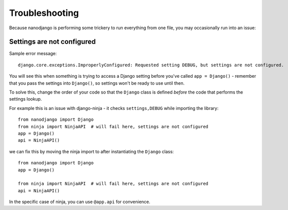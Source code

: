 ===============
Troubleshooting
===============

Because nanodjango is performing some trickery to run everything from one file, you may
occasionally run into an issue:


Settings are not configured
===========================

Sample error message::

    django.core.exceptions.ImproperlyConfigured: Requested setting DEBUG, but settings are not configured.

You will see this when something is trying to access a Django setting before you've
called ``app = Django()`` - remember that you pass the settings into ``Django()``, so
settings won't be ready to use until then.

To solve this, change the order of your code so that the ``Django`` class is
defined *before* the code that performs the settings lookup.

For example this is an issue with django-ninja - it checks ``settings,DEBUG`` while
importing the library::

    from nanodjango import Django
    from ninja import NinjaAPI  # will fail here, settings are not configured
    app = Django()
    api = NinjaAPI()

we can fix this by moving the ninja import to after instantiating the ``Django`` class::

    from nanodjango import Django
    app = Django()

    from ninja import NinjaAPI  # will fail here, settings are not configured
    api = NinjaAPI()

In the specific case of ninja, you can use ``@app.api`` for convenience.
